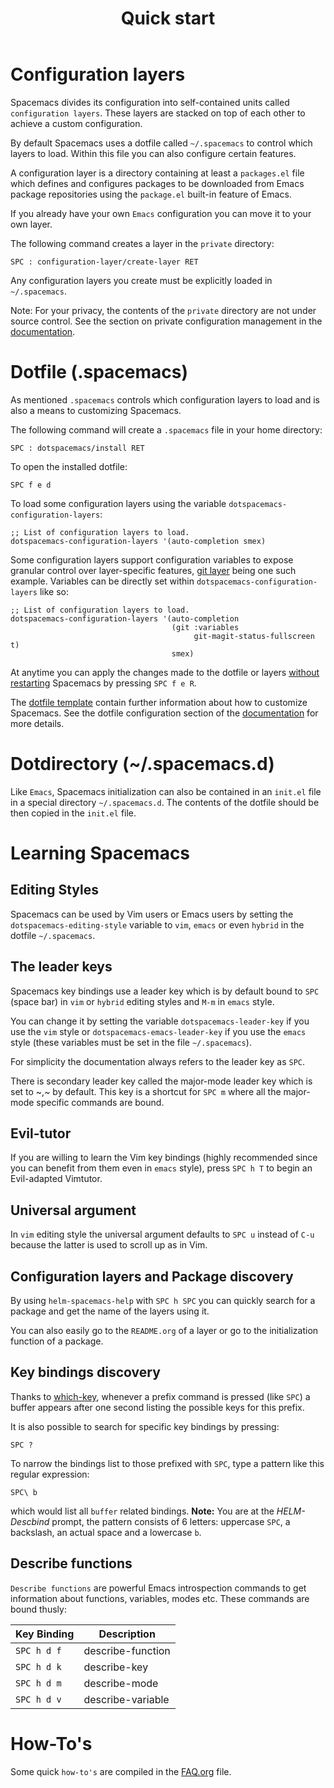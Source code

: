 #+TITLE: Quick start

* Configuration                                             :TOC_4_gh:noexport:
 - [[#configuration-layers][Configuration layers]]
 - [[#dotfile-spacemacs][Dotfile (.spacemacs)]]
 - [[#dotdirectory-spacemacsd][Dotdirectory (~/.spacemacs.d)]]
 - [[#learning-spacemacs][Learning Spacemacs]]
   - [[#editing-styles][Editing Styles]]
   - [[#the-leader-keys][The leader keys]]
   - [[#evil-tutor][Evil-tutor]]
   - [[#universal-argument][Universal argument]]
   - [[#configuration-layers-and-package-discovery][Configuration layers and Package discovery]]
   - [[#key-bindings-discovery][Key bindings discovery]]
   - [[#describe-functions][Describe functions]]
 - [[#how-tos][How-To's]]

* Configuration layers
Spacemacs divides its configuration into self-contained units called
=configuration layers=. These layers are stacked on top of each other
to achieve a custom configuration.

By default Spacemacs uses a dotfile called =~/.spacemacs= to control which
layers to load. Within this file you can also configure certain features.

A configuration layer is a directory containing at least a =packages.el=
file which defines and configures packages to be downloaded from Emacs
package repositories using the =package.el= built-in feature of Emacs.

If you already have your own =Emacs= configuration you can move it to your
own layer.

The following command creates a layer in the =private= directory:

#+BEGIN_EXAMPLE
    SPC : configuration-layer/create-layer RET
#+END_EXAMPLE

Any configuration layers you create must be explicitly loaded in =~/.spacemacs=.

Note: For your privacy, the contents of the =private= directory are not
under source control. See the section on private configuration management in
the [[file:DOCUMENTATION.org][documentation]].

* Dotfile (.spacemacs)
As mentioned =.spacemacs= controls which configuration layers to load and
is also a means to customizing Spacemacs.

The following command will create a =.spacemacs= file in your home directory:

#+BEGIN_EXAMPLE
    SPC : dotspacemacs/install RET
#+END_EXAMPLE

To open the installed dotfile:

#+BEGIN_EXAMPLE
    SPC f e d
#+END_EXAMPLE

To load some configuration layers using the variable
=dotspacemacs-configuration-layers=:

#+BEGIN_SRC elisp
;; List of configuration layers to load.
dotspacemacs-configuration-layers '(auto-completion smex)
#+END_SRC

Some configuration layers support configuration variables to expose granular
control over layer-specific features, [[file:../layers/+source-control/git/README.org][git layer]] being one such example.
Variables can be directly set within =dotspacemacs-configuration-layers= like so:

#+BEGIN_SRC elisp
;; List of configuration layers to load.
dotspacemacs-configuration-layers '(auto-completion
                                    (git :variables
                                         git-magit-status-fullscreen t)
                                    smex)
#+END_SRC

At anytime you can apply the changes made to the dotfile or layers
_without restarting_ Spacemacs by pressing ~SPC f e R~.

The [[file:../core/templates/.spacemacs.template][dotfile template]] contain further information about how to customize
Spacemacs. See the dotfile configuration section of the [[file:DOCUMENTATION.org][documentation]] for
more details.

* Dotdirectory (~/.spacemacs.d)
Like =Emacs=, Spacemacs initialization can also be contained in an =init.el= file
in a special directory =~/.spacemacs.d=. The contents of the dotfile should be
then copied in the =init.el= file.

* Learning Spacemacs
** Editing Styles
Spacemacs can be used by Vim users or Emacs users by setting the
=dotspacemacs-editing-style= variable to =vim=, =emacs= or even =hybrid=
in the dotfile =~/.spacemacs=.

** The leader keys
Spacemacs key bindings use a leader key which is by default bound to
~SPC~ (space bar) in =vim= or =hybrid= editing styles and ~M-m~ in =emacs=
style.

You can change it by setting the variable =dotspacemacs-leader-key= if
you use the =vim= style or =dotspacemacs-emacs-leader-key= if you use
the =emacs= style (these variables must be set in the file =~/.spacemacs=).

For simplicity the documentation always refers to the leader key as
~SPC~.

There is secondary leader key called the major-mode leader key which is
set to ~​,​~ by default. This key is a shortcut for ~SPC m~
where all the major-mode specific commands are bound.

** Evil-tutor
If you are willing to learn the Vim key bindings (highly recommended since
you can benefit from them even in =emacs= style), press ~SPC h T~
to begin an Evil-adapted Vimtutor.

** Universal argument
In =vim= editing style the universal argument defaults to ~SPC u~
instead of ~C-u~ because the latter is used to scroll up as in Vim.

** Configuration layers and Package discovery
By using =helm-spacemacs-help= with ~SPC h SPC~ you can quickly search
for a package and get the name of the layers using it.

You can also easily go to the =README.org= of a layer or go to the initialization
function of a package.

** Key bindings discovery
Thanks to [[https://github.com/justbur/emacs-which-key][which-key]], whenever a prefix command is pressed (like ~SPC~)
a buffer appears after one second listing the possible keys for this prefix.

It is also possible to search for specific key bindings by pressing:

#+BEGIN_EXAMPLE
    SPC ?
#+END_EXAMPLE

To narrow the bindings list to those prefixed with =SPC=,
type a pattern like this regular expression:

#+BEGIN_EXAMPLE
    SPC\ b
#+END_EXAMPLE

which would list all =buffer= related bindings. *Note:* You are at the
/HELM-Descbind/ prompt, the pattern consists of 6 letters: uppercase ~SPC~, a
backslash, an actual space and a lowercase ~b~.

** Describe functions
=Describe functions= are powerful Emacs introspection commands to get information
about functions, variables, modes etc. These commands are bound thusly:

| Key Binding | Description       |
|-------------+-------------------|
| ~SPC h d f~ | describe-function |
| ~SPC h d k~ | describe-key      |
| ~SPC h d m~ | describe-mode     |
| ~SPC h d v~ | describe-variable |

* How-To's
Some quick =how-to's= are compiled in the [[file:FAQ.org::How%20do%20I...][FAQ.org]] file.
